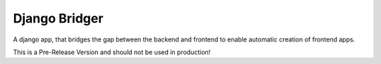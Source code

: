 ======
Django Bridger
======

A django app, that bridges the gap between the backend and frontend to enable automatic creation of frontend apps.

This is a Pre-Release Version and should not be used in production!